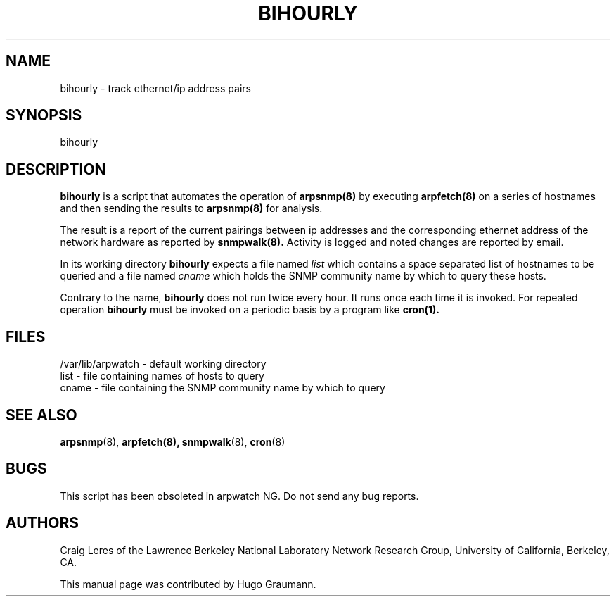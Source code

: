 .TH BIHOURLY 8
.SH NAME
bihourly \- track ethernet/ip address pairs
.SH SYNOPSIS
.na
bihourly
.SH "DESCRIPTION"
.B bihourly
is a script that automates the operation of
.B arpsnmp(8)
by executing
.B arpfetch(8)
on a series of hostnames and then
sending the results to
.B arpsnmp(8)
for analysis.
.LP
The result is a report of the current pairings
between ip addresses and the corresponding ethernet address
of the network hardware as reported by
.B snmpwalk(8).
Activity
is logged and noted changes are reported by email.
.LP
In its working directory
.B bihourly
expects a file named
.IR list
which contains a space separated list of hostnames to be queried
and a file named
.IR cname
which holds the SNMP community name by which to query these hosts.
.LP
Contrary to the name,
.B bihourly
does not run twice every hour. It
runs once each time it is invoked. For repeated operation
.B bihourly
must be invoked on a periodic basis by a program like
.B cron(1).
.SH FILES
.na
.nh
.nf
/var/lib/arpwatch - default working directory
list - file containing names of hosts to query
cname - file containing the SNMP community name by which to query
.ad
.hy
.fi
.SH "SEE ALSO"
.na
.nh
.BR arpsnmp (8),
.BR arpfetch(8),
.BR snmpwalk (8),
.BR cron (8)
.ad
.hy
.SH BUGS
This script has been obsoleted in arpwatch NG.
Do not send any bug reports.
.SH AUTHORS
Craig Leres of the
Lawrence Berkeley National Laboratory Network Research Group,
University of California, Berkeley, CA.

This manual page was contributed by Hugo Graumann.

